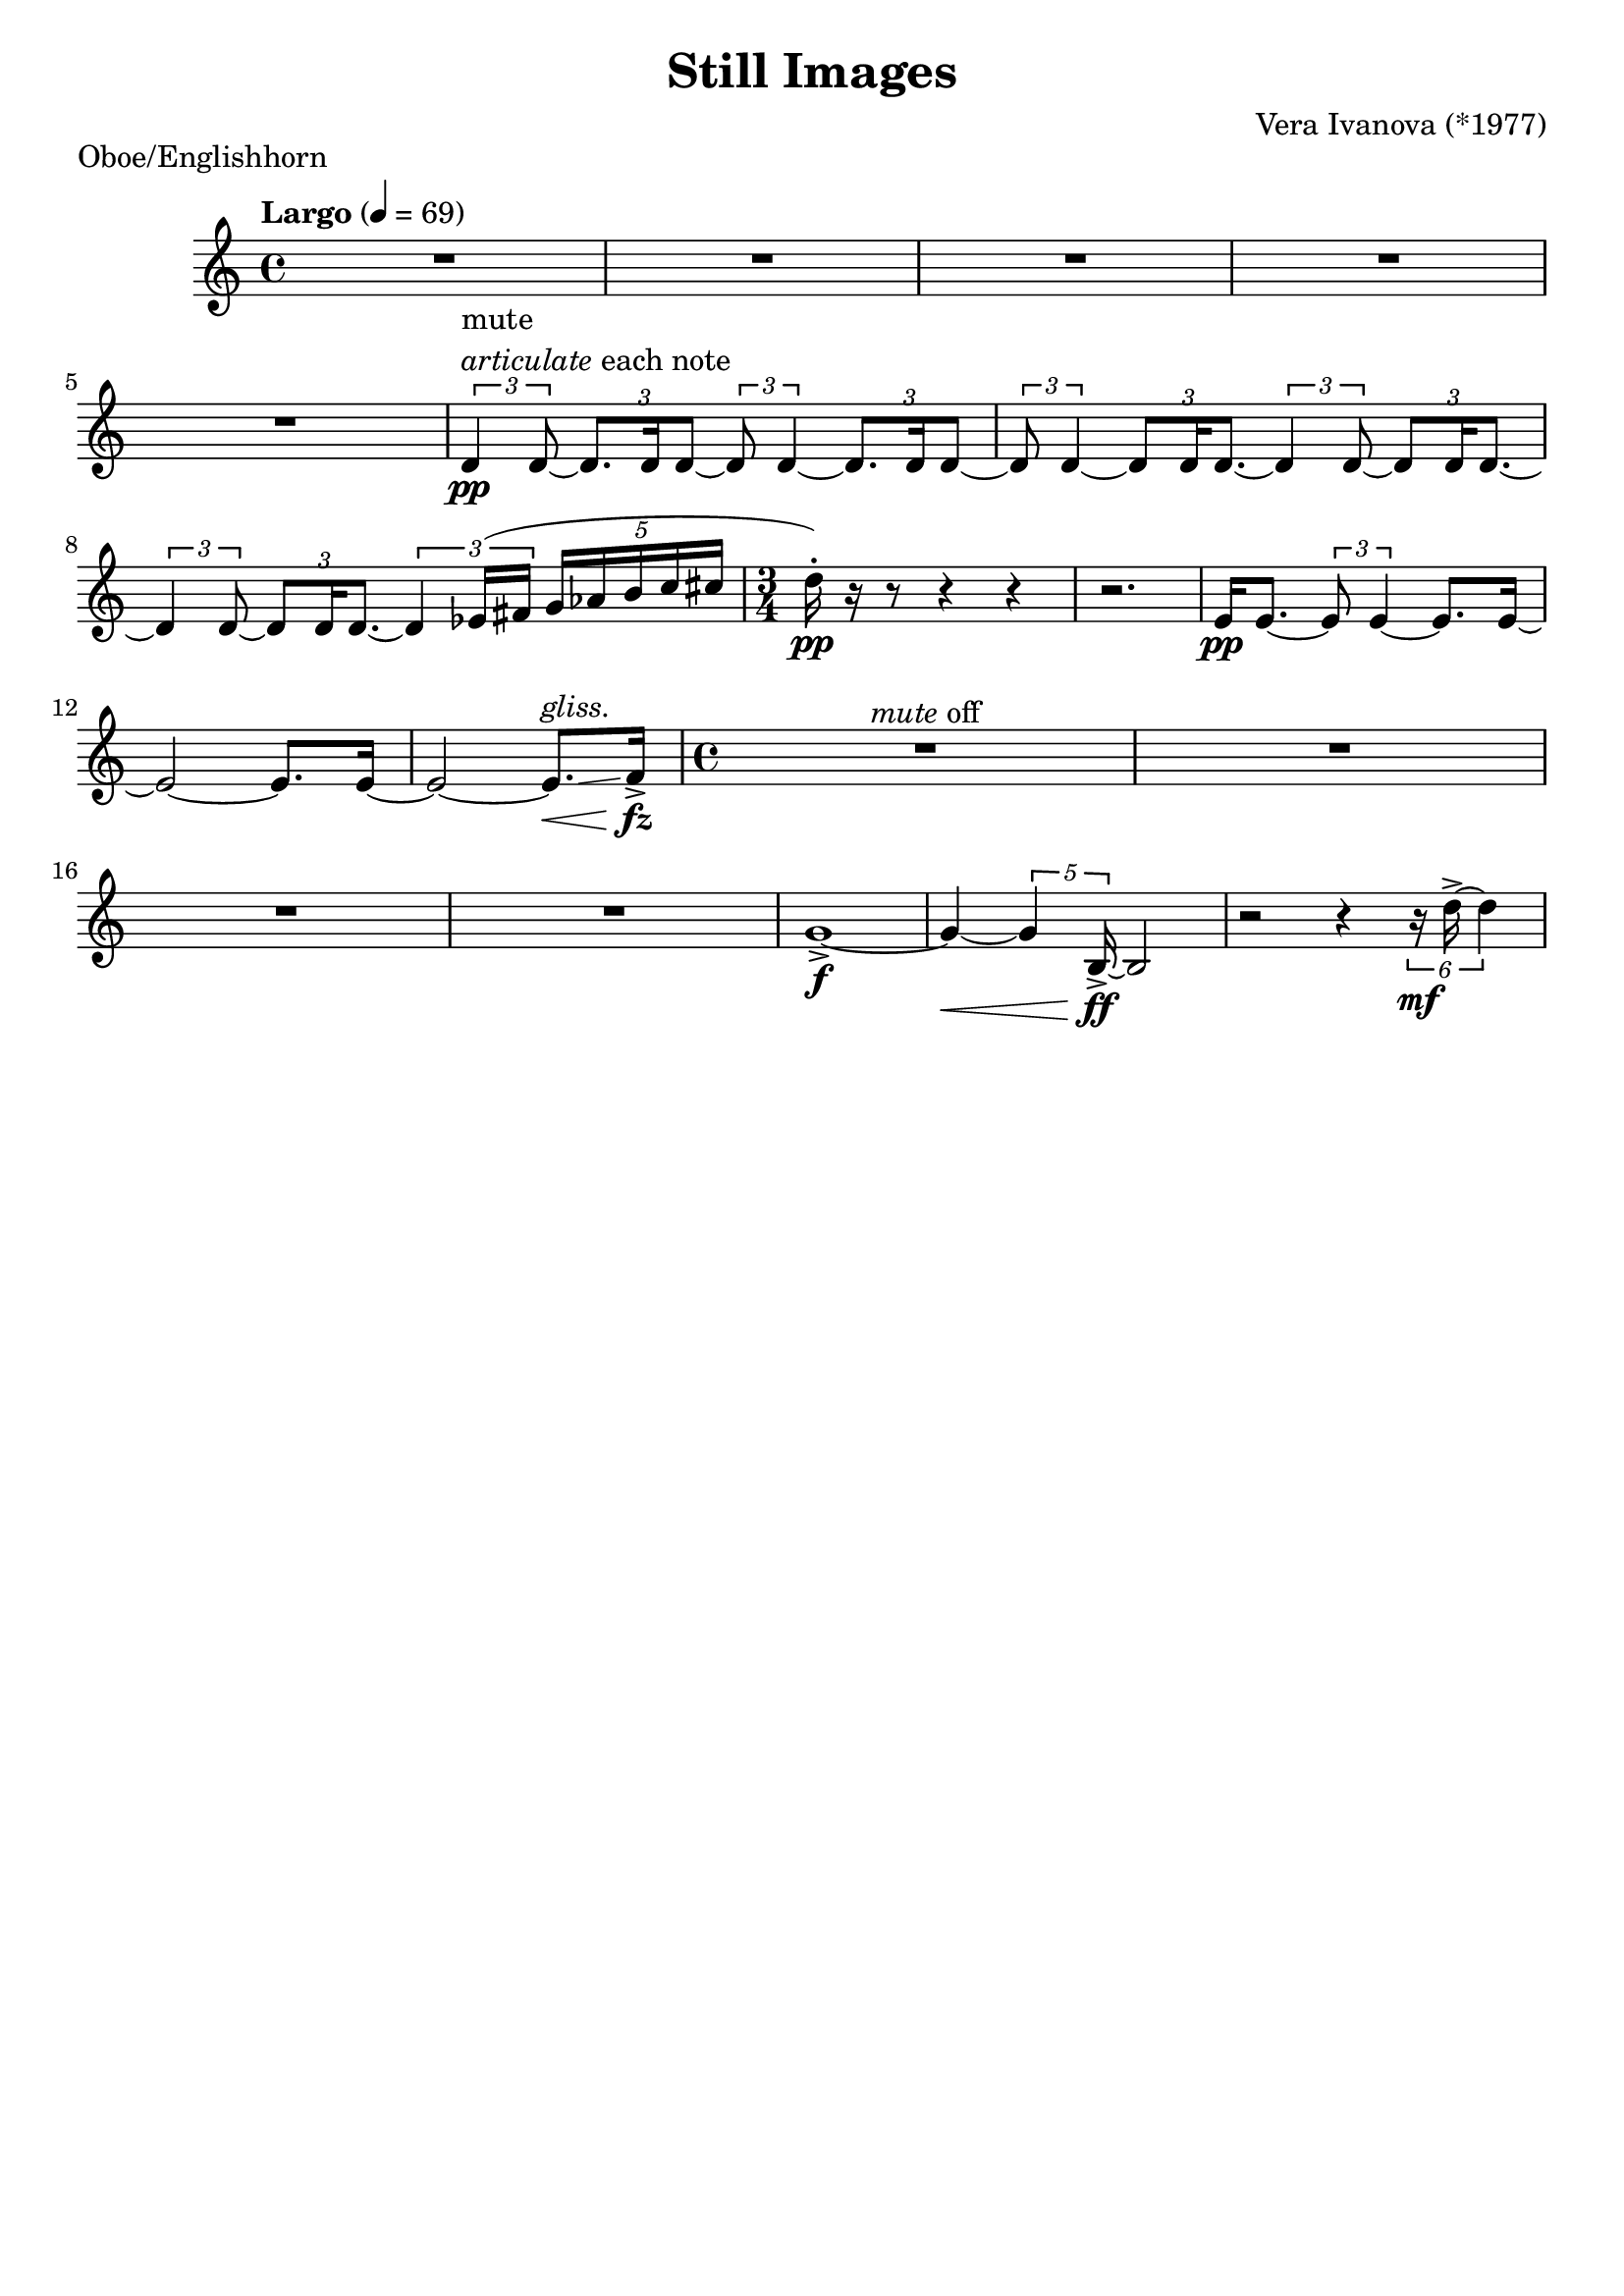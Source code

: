 \language "english"
%{
Still Images, Vera Ivanova
Oboe and Englishhorn part 
===================

%}

num =
#(define-music-function (parser location musique) (ly:music?)
    #{ 
      \override Score.BarNumber.break-visibility = ##(#f #t #t)
      $musique 
      \revert Score.BarNumber.break-visibility 
    #})
  

maple_leaf_rag =  \relative c'' {
  \key c \major
  \tempo "Largo" 4 = 69
  \time 4/4
     R1*5 | 
     \tuplet 3/2 {
     d,4^\markup {
       \column {
            \line {  mute }
             \line { \italic  articulate each note }  }
                     }_\pp d8~  }   \tuplet 3/2 {d8. d16 d8~}  \tuplet 3/2 { d8 d4~} \tuplet 3/2 { d8. d16 d8~ } | 
    \tuplet 3/2 { d8 d4~ } \tuplet 3/2 { d8 d16 d8.~ } \tuplet 3/2 { d4 d8~ } \tuplet 3/2 { d8 d16 d8.~ } |
     \tuplet 3/2 { d4 d8~}   \tuplet 3/2 {d8[ d16 d8.]~}  \tuplet 3/2 { d4 ef16 (fs16} \tuplet 5/4 { g16[af  b c cs ]}	 | 
  \time 3/4  
  d16-.)_\pp r16 r 8 r4 r4  |
  r2. |
  e,16_\pp [ e8.]~ \tuplet 3/2 { e8 e4~} e8.[ e16~] |
   e2~ e8.[ e16]~ | e2~ e8.^\markup { \italic gliss. }\< [\glissando f16]->_\fz  |
  \time 4/4 R1^\markup {\italic mute off}
    R1*3 | 
    g1~->_\f |
    g4~\< \tuplet 5/4 {g4 b,16->\ff\!~} b2 |
     r2 r4 \tuplet 6/4 {r16_\mf d'16->~ d4 } | 
   
    
   }



\bookpart {
  \header{
    title = "Still Images"

    composer = "Vera Ivanova (*1977)"
    tagline = ""  % removed
  }

  \markup {Oboe/Englishhorn }
  \score {
      <<
        \new Staff \maple_leaf_rag
      >>
  }
 
  }
  
  
\version "2.18.2"  % necessary for upgrading to future LilyPond versions.
